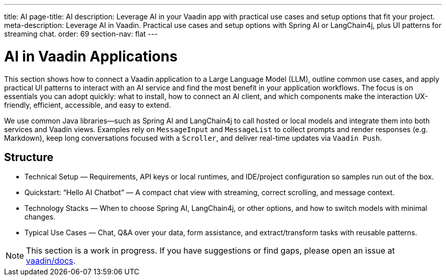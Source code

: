 ---
title: AI
page-title: AI
description: Leverage AI in your Vaadin app with practical use cases and setup options that fit your project.
meta-description: Leverage AI in Vaadin. Practical use cases and setup options with Spring AI or LangChain4j, plus UI patterns for streaming chat.
order: 69
section-nav: flat
---


= AI in Vaadin Applications

This section shows how to connect a Vaadin application to a Large Language Model (LLM), outline common use cases, and apply practical UI patterns to interact with an AI service and find the most benefit in your application workflows. The focus is on essentials you can adopt quickly: what to install, how to connect an AI client, and which components make the interaction UX-friendly, efficient, accessible, and easy to extend.

We use common Java libraries—such as Spring AI and LangChain4j to call hosted or local models and integrate them into both services and Vaadin views. Examples rely on `MessageInput` and `MessageList` to collect prompts and render responses (e.g. Markdown), keep long conversations focused with a `Scroller`, and deliver real-time updates via `Vaadin Push`.

== Structure
- Technical Setup — Requirements, API keys or local runtimes, and IDE/project configuration so samples run out of the box.

- Quickstart: “Hello AI Chatbot” — A compact chat view with streaming, correct scrolling, and message context.

- Technology Stacks — When to choose Spring AI, LangChain4j, or other options, and how to switch models with minimal changes.

- Typical Use Cases — Chat, Q&A over your data, form assistance, and extract/transform tasks with reusable patterns.

[NOTE]
This section is a work in progress. If you have suggestions or find gaps, please open an issue at https://github.com/vaadin/docs[vaadin/docs].